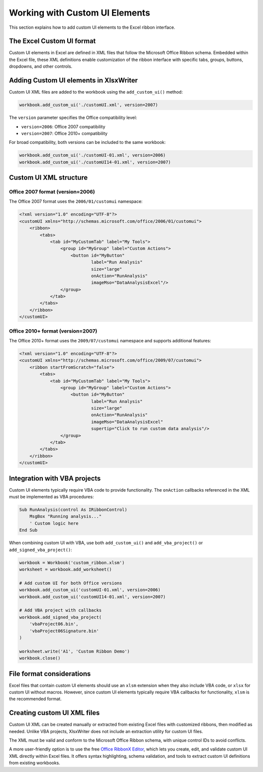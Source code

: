 .. SPDX-License-Identifier: BSD-2-Clause
   Copyright (c) 2013-2025, John McNamara, jmcnamara@cpan.org

.. _customui:

Working with Custom UI Elements
===============================

This section explains how to add custom UI elements to the Excel ribbon
interface.


.. image:: _images/ribbon.png

The Excel Custom UI format
--------------------------

Custom UI elements in Excel are defined in XML files that follow the Microsoft
Office Ribbon schema. Embedded within the Excel file, these XML definitions
enable customization of the ribbon interface with specific tabs, groups,
buttons, dropdowns, and other controls.


Adding Custom UI elements in XlsxWriter
---------------------------------------

Custom UI XML files are added to the workbook using the
``add_custom_ui()`` method:

.. code-block:: python

   workbook.add_custom_ui('./customUI.xml', version=2007)

The ``version`` parameter specifies the Office compatibility level:

- ``version=2006``: Office 2007 compatibility
- ``version=2007``: Office 2010+ compatibility

For broad compatibility, both versions can be included to the same workbook:

.. code-block:: python

   workbook.add_custom_ui('./customUI-01.xml', version=2006)
   workbook.add_custom_ui('./customUI14-01.xml', version=2007)


Custom UI XML structure
-----------------------

Office 2007 format (version=2006)
~~~~~~~~~~~~~~~~~~~~~~~~~~~~~~~~~

The Office 2007 format uses the ``2006/01/customui`` namespace:

.. code-block:: xml

   <?xml version="1.0" encoding="UTF-8"?>
   <customUI xmlns="http://schemas.microsoft.com/office/2006/01/customui">
       <ribbon>
           <tabs>
               <tab id="MyCustomTab" label="My Tools">
                   <group id="MyGroup" label="Custom Actions">
                       <button id="MyButton"
                               label="Run Analysis"
                               size="large"
                               onAction="RunAnalysis"
                               imageMso="DataAnalysisExcel"/>
                   </group>
               </tab>
           </tabs>
       </ribbon>
   </customUI>

Office 2010+ format (version=2007)
~~~~~~~~~~~~~~~~~~~~~~~~~~~~~~~~~~

The Office 2010+ format uses the ``2009/07/customui`` namespace and
supports additional features:

.. code-block:: xml

   <?xml version="1.0" encoding="UTF-8"?>
   <customUI xmlns="http://schemas.microsoft.com/office/2009/07/customui">
       <ribbon startFromScratch="false">
           <tabs>
               <tab id="MyCustomTab" label="My Tools">
                   <group id="MyGroup" label="Custom Actions">
                       <button id="MyButton"
                               label="Run Analysis"
                               size="large"
                               onAction="RunAnalysis"
                               imageMso="DataAnalysisExcel"
                               supertip="Click to run custom data analysis"/>
                   </group>
               </tab>
           </tabs>
       </ribbon>
   </customUI>


Integration with VBA projects
-----------------------------

Custom UI elements typically require VBA code to provide functionality.
The ``onAction`` callbacks referenced in the XML must be implemented as
VBA procedures:

.. code-block:: vbscript

   Sub RunAnalysis(control As IRibbonControl)
       MsgBox "Running analysis..."
       ' Custom logic here
   End Sub

When combining custom UI with VBA, use both ``add_custom_ui()`` and
``add_vba_project()`` or ``add_signed_vba_project()``:

.. code-block:: python

   workbook = Workbook('custom_ribbon.xlsm')
   worksheet = workbook.add_worksheet()

   # Add custom UI for both Office versions
   workbook.add_custom_ui('customUI-01.xml', version=2006)
   workbook.add_custom_ui('customUI14-01.xml', version=2007)

   # Add VBA project with callbacks
   workbook.add_signed_vba_project(
       'vbaProject06.bin',
       'vbaProject06Signature.bin'
   )

   worksheet.write('A1', 'Custom Ribbon Demo')
   workbook.close()


File format considerations
--------------------------

Excel files that contain custom UI elements should use an ``xlsm``
extension when they also include VBA code, or ``xlsx`` for custom UI
without macros. However, since custom UI elements typically require VBA
callbacks for functionality, ``xlsm`` is the recommended format.


Creating custom UI XML files
----------------------------

Custom UI XML can be created manually or extracted from existing Excel files
with customized ribbons, then modified as needed.
Unlike VBA projects, XlsxWriter does not include an extraction utility for
custom UI files.

The XML must be valid and conform to the Microsoft Office Ribbon schema, with
unique control IDs to avoid conflicts.

A more user-friendly option is to use the free
`Office RibbonX Editor <https://github.com/fernandreu/office-ribbonx-editor>`_,
which lets you create, edit, and validate custom UI XML directly within Excel
files. It offers syntax highlighting, schema validation, and tools to extract
custom UI definitions from existing workbooks.
